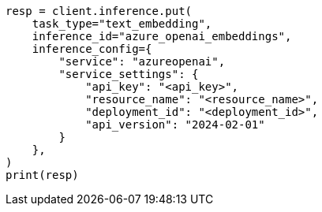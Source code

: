 // This file is autogenerated, DO NOT EDIT
// inference/service-azure-openai.asciidoc:147

[source, python]
----
resp = client.inference.put(
    task_type="text_embedding",
    inference_id="azure_openai_embeddings",
    inference_config={
        "service": "azureopenai",
        "service_settings": {
            "api_key": "<api_key>",
            "resource_name": "<resource_name>",
            "deployment_id": "<deployment_id>",
            "api_version": "2024-02-01"
        }
    },
)
print(resp)
----
